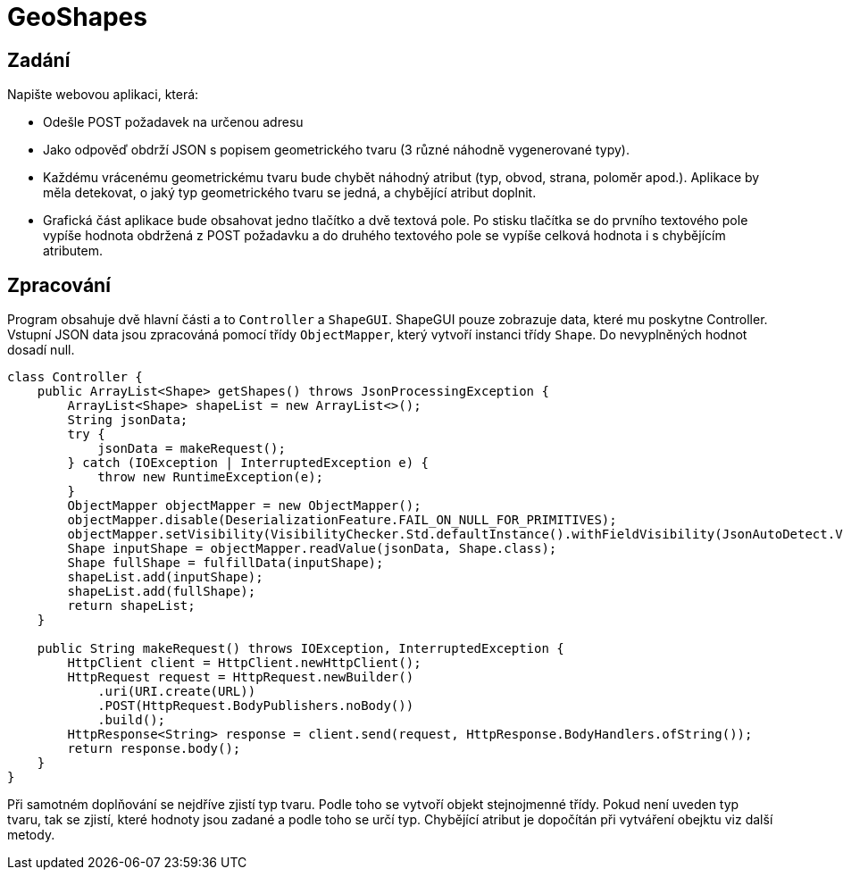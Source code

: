 = GeoShapes

== Zadání

Napište webovou aplikaci, která:

* Odešle POST požadavek na určenou adresu
* Jako odpověď obdrží JSON s popisem geometrického tvaru (3 různé náhodně
vygenerované typy).
* Každému vrácenému geometrickému tvaru bude chybět náhodný atribut (typ, obvod,
strana, poloměr apod.). Aplikace by měla detekovat, o jaký typ geometrického tvaru
se jedná, a chybějící atribut doplnit.
* Grafická část aplikace bude obsahovat jedno tlačítko a dvě textová pole. Po stisku
tlačítka se do prvního textového pole vypíše hodnota obdržená z POST požadavku a
do druhého textového pole se vypíše celková hodnota i s chybějícím atributem.

== Zpracování

Program obsahuje dvě hlavní části a to `Controller` a `ShapeGUI`.
ShapeGUI pouze zobrazuje data, které mu poskytne Controller.
Vstupní JSON data jsou zpracováná pomocí třídy `ObjectMapper`, který vytvoří instanci třídy `Shape`. Do nevyplněných hodnot dosadí null.

[source,java]
----
class Controller {
    public ArrayList<Shape> getShapes() throws JsonProcessingException {
        ArrayList<Shape> shapeList = new ArrayList<>();
        String jsonData;
        try {
            jsonData = makeRequest();
        } catch (IOException | InterruptedException e) {
            throw new RuntimeException(e);
        }
        ObjectMapper objectMapper = new ObjectMapper();
        objectMapper.disable(DeserializationFeature.FAIL_ON_NULL_FOR_PRIMITIVES);
        objectMapper.setVisibility(VisibilityChecker.Std.defaultInstance().withFieldVisibility(JsonAutoDetect.Visibility.ANY));
        Shape inputShape = objectMapper.readValue(jsonData, Shape.class);
        Shape fullShape = fulfillData(inputShape);
        shapeList.add(inputShape);
        shapeList.add(fullShape);
        return shapeList;
    }

    public String makeRequest() throws IOException, InterruptedException {
        HttpClient client = HttpClient.newHttpClient();
        HttpRequest request = HttpRequest.newBuilder()
            .uri(URI.create(URL))
            .POST(HttpRequest.BodyPublishers.noBody())
            .build();
        HttpResponse<String> response = client.send(request, HttpResponse.BodyHandlers.ofString());
        return response.body();
    }
}
----

Při samotném doplňování se nejdříve zjistí typ tvaru. Podle toho se vytvoří objekt stejnojmenné třídy. Pokud není uveden typ tvaru, tak se zjistí, které hodnoty jsou zadané a podle toho se určí typ. Chybějící atribut je dopočítán při vytváření obejktu viz další metody.